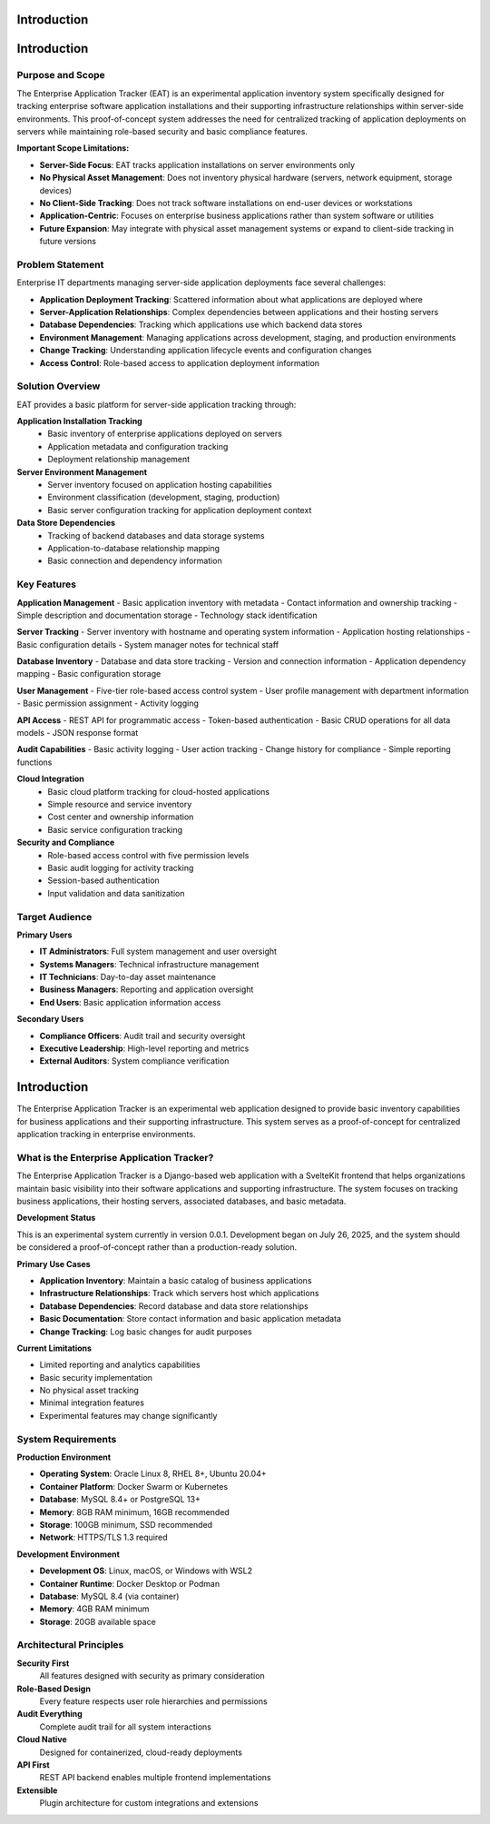 Introduction
============

Introduction
============

Purpose and Scope
-----------------

The Enterprise Application Tracker (EAT) is an experimental application inventory system specifically designed for tracking enterprise software application installations and their supporting infrastructure relationships within server-side environments. This proof-of-concept system addresses the need for centralized tracking of application deployments on servers while maintaining role-based security and basic compliance features.

**Important Scope Limitations:**

* **Server-Side Focus**: EAT tracks application installations on server environments only
* **No Physical Asset Management**: Does not inventory physical hardware (servers, network equipment, storage devices)
* **No Client-Side Tracking**: Does not track software installations on end-user devices or workstations
* **Application-Centric**: Focuses on enterprise business applications rather than system software or utilities
* **Future Expansion**: May integrate with physical asset management systems or expand to client-side tracking in future versions

Problem Statement
-----------------

Enterprise IT departments managing server-side application deployments face several challenges:

* **Application Deployment Tracking**: Scattered information about what applications are deployed where
* **Server-Application Relationships**: Complex dependencies between applications and their hosting servers
* **Database Dependencies**: Tracking which applications use which backend data stores
* **Environment Management**: Managing applications across development, staging, and production environments
* **Change Tracking**: Understanding application lifecycle events and configuration changes
* **Access Control**: Role-based access to application deployment information

Solution Overview
-----------------

EAT provides a basic platform for server-side application tracking through:

**Application Installation Tracking**
  * Basic inventory of enterprise applications deployed on servers
  * Application metadata and configuration tracking
  * Deployment relationship management

**Server Environment Management**
  * Server inventory focused on application hosting capabilities
  * Environment classification (development, staging, production)
  * Basic server configuration tracking for application deployment context

**Data Store Dependencies**
  * Tracking of backend databases and data storage systems
  * Application-to-database relationship mapping
  * Basic connection and dependency information

Key Features
------------

**Application Management**
- Basic application inventory with metadata
- Contact information and ownership tracking
- Simple description and documentation storage
- Technology stack identification

**Server Tracking**
- Server inventory with hostname and operating system information
- Application hosting relationships
- Basic configuration details
- System manager notes for technical staff

**Database Inventory**
- Database and data store tracking
- Version and connection information
- Application dependency mapping
- Basic configuration storage

**User Management**
- Five-tier role-based access control system
- User profile management with department information
- Basic permission assignment
- Activity logging

**API Access**
- REST API for programmatic access
- Token-based authentication
- Basic CRUD operations for all data models
- JSON response format

**Audit Capabilities**
- Basic activity logging
- User action tracking
- Change history for compliance
- Simple reporting functions

**Cloud Integration**
  * Basic cloud platform tracking for cloud-hosted applications
  * Simple resource and service inventory
  * Cost center and ownership information
  * Basic service configuration tracking

**Security and Compliance**
  * Role-based access control with five permission levels
  * Basic audit logging for activity tracking
  * Session-based authentication
  * Input validation and data sanitization

Target Audience
---------------

**Primary Users**

* **IT Administrators**: Full system management and user oversight
* **Systems Managers**: Technical infrastructure management
* **IT Technicians**: Day-to-day asset maintenance
* **Business Managers**: Reporting and application oversight
* **End Users**: Basic application information access

**Secondary Users**

* **Compliance Officers**: Audit trail and security oversight
* **Executive Leadership**: High-level reporting and metrics
* **External Auditors**: System compliance verification

Introduction
============

The Enterprise Application Tracker is an experimental web application designed to provide basic inventory capabilities for business applications and their supporting infrastructure. This system serves as a proof-of-concept for centralized application tracking in enterprise environments.

What is the Enterprise Application Tracker?
--------------------------------------------

The Enterprise Application Tracker is a Django-based web application with a SvelteKit frontend that helps organizations maintain basic visibility into their software applications and supporting infrastructure. The system focuses on tracking business applications, their hosting servers, associated databases, and basic metadata.

**Development Status**

This is an experimental system currently in version 0.0.1. Development began on July 26, 2025, and the system should be considered a proof-of-concept rather than a production-ready solution.

**Primary Use Cases**

- **Application Inventory**: Maintain a basic catalog of business applications
- **Infrastructure Relationships**: Track which servers host which applications
- **Database Dependencies**: Record database and data store relationships
- **Basic Documentation**: Store contact information and basic application metadata
- **Change Tracking**: Log basic changes for audit purposes

**Current Limitations**

- Limited reporting and analytics capabilities
- Basic security implementation
- No physical asset tracking
- Minimal integration features
- Experimental features may change significantly

System Requirements
-------------------

**Production Environment**

* **Operating System**: Oracle Linux 8, RHEL 8+, Ubuntu 20.04+
* **Container Platform**: Docker Swarm or Kubernetes
* **Database**: MySQL 8.4+ or PostgreSQL 13+
* **Memory**: 8GB RAM minimum, 16GB recommended
* **Storage**: 100GB minimum, SSD recommended
* **Network**: HTTPS/TLS 1.3 required

**Development Environment**

* **Development OS**: Linux, macOS, or Windows with WSL2
* **Container Runtime**: Docker Desktop or Podman
* **Database**: MySQL 8.4 (via container)
* **Memory**: 4GB RAM minimum
* **Storage**: 20GB available space

Architectural Principles
------------------------

**Security First**
  All features designed with security as primary consideration

**Role-Based Design**
  Every feature respects user role hierarchies and permissions

**Audit Everything**
  Complete audit trail for all system interactions

**Cloud Native**
  Designed for containerized, cloud-ready deployments

**API First**
  REST API backend enables multiple frontend implementations

**Extensible**
  Plugin architecture for custom integrations and extensions
